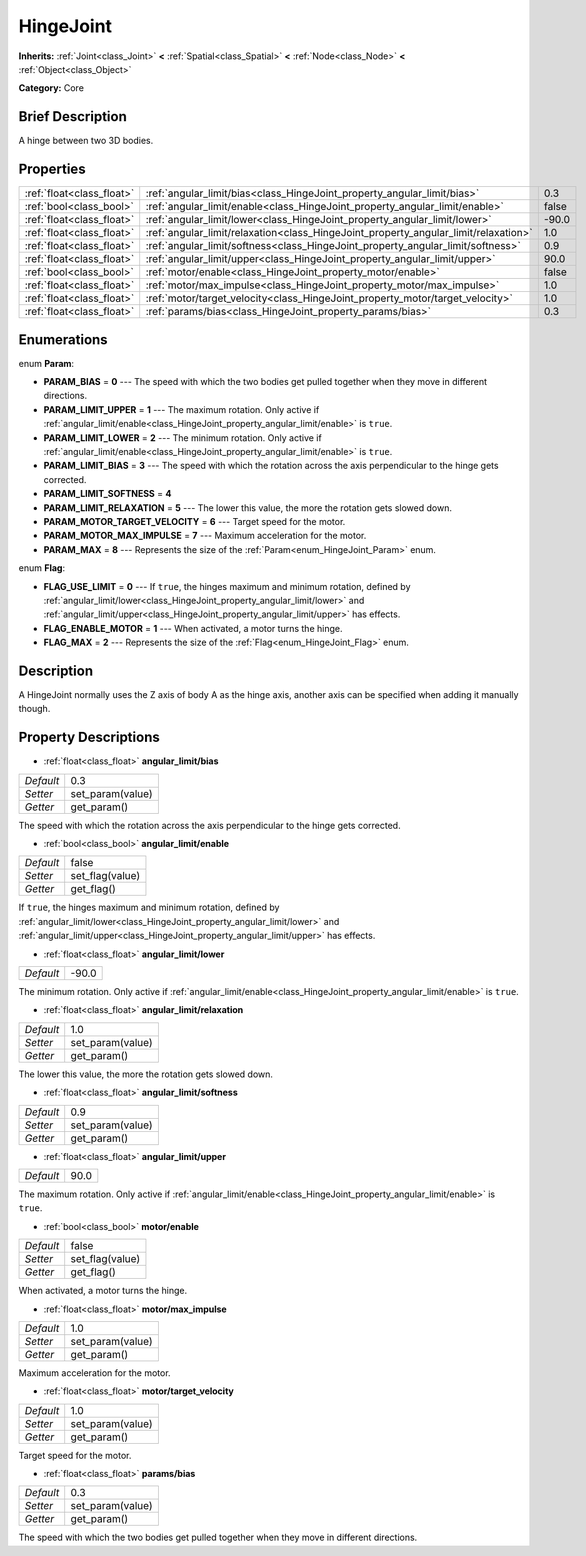 .. Generated automatically by doc/tools/makerst.py in Godot's source tree.
.. DO NOT EDIT THIS FILE, but the HingeJoint.xml source instead.
.. The source is found in doc/classes or modules/<name>/doc_classes.

.. _class_HingeJoint:

HingeJoint
==========

**Inherits:** :ref:`Joint<class_Joint>` **<** :ref:`Spatial<class_Spatial>` **<** :ref:`Node<class_Node>` **<** :ref:`Object<class_Object>`

**Category:** Core

Brief Description
-----------------

A hinge between two 3D bodies.

Properties
----------

+---------------------------+-------------------------------------------------------------------------------------+-------+
| :ref:`float<class_float>` | :ref:`angular_limit/bias<class_HingeJoint_property_angular_limit/bias>`             | 0.3   |
+---------------------------+-------------------------------------------------------------------------------------+-------+
| :ref:`bool<class_bool>`   | :ref:`angular_limit/enable<class_HingeJoint_property_angular_limit/enable>`         | false |
+---------------------------+-------------------------------------------------------------------------------------+-------+
| :ref:`float<class_float>` | :ref:`angular_limit/lower<class_HingeJoint_property_angular_limit/lower>`           | -90.0 |
+---------------------------+-------------------------------------------------------------------------------------+-------+
| :ref:`float<class_float>` | :ref:`angular_limit/relaxation<class_HingeJoint_property_angular_limit/relaxation>` | 1.0   |
+---------------------------+-------------------------------------------------------------------------------------+-------+
| :ref:`float<class_float>` | :ref:`angular_limit/softness<class_HingeJoint_property_angular_limit/softness>`     | 0.9   |
+---------------------------+-------------------------------------------------------------------------------------+-------+
| :ref:`float<class_float>` | :ref:`angular_limit/upper<class_HingeJoint_property_angular_limit/upper>`           | 90.0  |
+---------------------------+-------------------------------------------------------------------------------------+-------+
| :ref:`bool<class_bool>`   | :ref:`motor/enable<class_HingeJoint_property_motor/enable>`                         | false |
+---------------------------+-------------------------------------------------------------------------------------+-------+
| :ref:`float<class_float>` | :ref:`motor/max_impulse<class_HingeJoint_property_motor/max_impulse>`               | 1.0   |
+---------------------------+-------------------------------------------------------------------------------------+-------+
| :ref:`float<class_float>` | :ref:`motor/target_velocity<class_HingeJoint_property_motor/target_velocity>`       | 1.0   |
+---------------------------+-------------------------------------------------------------------------------------+-------+
| :ref:`float<class_float>` | :ref:`params/bias<class_HingeJoint_property_params/bias>`                           | 0.3   |
+---------------------------+-------------------------------------------------------------------------------------+-------+

Enumerations
------------

.. _enum_HingeJoint_Param:

.. _class_HingeJoint_constant_PARAM_BIAS:

.. _class_HingeJoint_constant_PARAM_LIMIT_UPPER:

.. _class_HingeJoint_constant_PARAM_LIMIT_LOWER:

.. _class_HingeJoint_constant_PARAM_LIMIT_BIAS:

.. _class_HingeJoint_constant_PARAM_LIMIT_SOFTNESS:

.. _class_HingeJoint_constant_PARAM_LIMIT_RELAXATION:

.. _class_HingeJoint_constant_PARAM_MOTOR_TARGET_VELOCITY:

.. _class_HingeJoint_constant_PARAM_MOTOR_MAX_IMPULSE:

.. _class_HingeJoint_constant_PARAM_MAX:

enum **Param**:

- **PARAM_BIAS** = **0** --- The speed with which the two bodies get pulled together when they move in different directions.

- **PARAM_LIMIT_UPPER** = **1** --- The maximum rotation. Only active if :ref:`angular_limit/enable<class_HingeJoint_property_angular_limit/enable>` is ``true``.

- **PARAM_LIMIT_LOWER** = **2** --- The minimum rotation. Only active if :ref:`angular_limit/enable<class_HingeJoint_property_angular_limit/enable>` is ``true``.

- **PARAM_LIMIT_BIAS** = **3** --- The speed with which the rotation across the axis perpendicular to the hinge gets corrected.

- **PARAM_LIMIT_SOFTNESS** = **4**

- **PARAM_LIMIT_RELAXATION** = **5** --- The lower this value, the more the rotation gets slowed down.

- **PARAM_MOTOR_TARGET_VELOCITY** = **6** --- Target speed for the motor.

- **PARAM_MOTOR_MAX_IMPULSE** = **7** --- Maximum acceleration for the motor.

- **PARAM_MAX** = **8** --- Represents the size of the :ref:`Param<enum_HingeJoint_Param>` enum.

.. _enum_HingeJoint_Flag:

.. _class_HingeJoint_constant_FLAG_USE_LIMIT:

.. _class_HingeJoint_constant_FLAG_ENABLE_MOTOR:

.. _class_HingeJoint_constant_FLAG_MAX:

enum **Flag**:

- **FLAG_USE_LIMIT** = **0** --- If ``true``, the hinges maximum and minimum rotation, defined by :ref:`angular_limit/lower<class_HingeJoint_property_angular_limit/lower>` and :ref:`angular_limit/upper<class_HingeJoint_property_angular_limit/upper>` has effects.

- **FLAG_ENABLE_MOTOR** = **1** --- When activated, a motor turns the hinge.

- **FLAG_MAX** = **2** --- Represents the size of the :ref:`Flag<enum_HingeJoint_Flag>` enum.

Description
-----------

A HingeJoint normally uses the Z axis of body A as the hinge axis, another axis can be specified when adding it manually though.

Property Descriptions
---------------------

.. _class_HingeJoint_property_angular_limit/bias:

- :ref:`float<class_float>` **angular_limit/bias**

+-----------+------------------+
| *Default* | 0.3              |
+-----------+------------------+
| *Setter*  | set_param(value) |
+-----------+------------------+
| *Getter*  | get_param()      |
+-----------+------------------+

The speed with which the rotation across the axis perpendicular to the hinge gets corrected.

.. _class_HingeJoint_property_angular_limit/enable:

- :ref:`bool<class_bool>` **angular_limit/enable**

+-----------+-----------------+
| *Default* | false           |
+-----------+-----------------+
| *Setter*  | set_flag(value) |
+-----------+-----------------+
| *Getter*  | get_flag()      |
+-----------+-----------------+

If ``true``, the hinges maximum and minimum rotation, defined by :ref:`angular_limit/lower<class_HingeJoint_property_angular_limit/lower>` and :ref:`angular_limit/upper<class_HingeJoint_property_angular_limit/upper>` has effects.

.. _class_HingeJoint_property_angular_limit/lower:

- :ref:`float<class_float>` **angular_limit/lower**

+-----------+-------+
| *Default* | -90.0 |
+-----------+-------+

The minimum rotation. Only active if :ref:`angular_limit/enable<class_HingeJoint_property_angular_limit/enable>` is ``true``.

.. _class_HingeJoint_property_angular_limit/relaxation:

- :ref:`float<class_float>` **angular_limit/relaxation**

+-----------+------------------+
| *Default* | 1.0              |
+-----------+------------------+
| *Setter*  | set_param(value) |
+-----------+------------------+
| *Getter*  | get_param()      |
+-----------+------------------+

The lower this value, the more the rotation gets slowed down.

.. _class_HingeJoint_property_angular_limit/softness:

- :ref:`float<class_float>` **angular_limit/softness**

+-----------+------------------+
| *Default* | 0.9              |
+-----------+------------------+
| *Setter*  | set_param(value) |
+-----------+------------------+
| *Getter*  | get_param()      |
+-----------+------------------+

.. _class_HingeJoint_property_angular_limit/upper:

- :ref:`float<class_float>` **angular_limit/upper**

+-----------+------+
| *Default* | 90.0 |
+-----------+------+

The maximum rotation. Only active if :ref:`angular_limit/enable<class_HingeJoint_property_angular_limit/enable>` is ``true``.

.. _class_HingeJoint_property_motor/enable:

- :ref:`bool<class_bool>` **motor/enable**

+-----------+-----------------+
| *Default* | false           |
+-----------+-----------------+
| *Setter*  | set_flag(value) |
+-----------+-----------------+
| *Getter*  | get_flag()      |
+-----------+-----------------+

When activated, a motor turns the hinge.

.. _class_HingeJoint_property_motor/max_impulse:

- :ref:`float<class_float>` **motor/max_impulse**

+-----------+------------------+
| *Default* | 1.0              |
+-----------+------------------+
| *Setter*  | set_param(value) |
+-----------+------------------+
| *Getter*  | get_param()      |
+-----------+------------------+

Maximum acceleration for the motor.

.. _class_HingeJoint_property_motor/target_velocity:

- :ref:`float<class_float>` **motor/target_velocity**

+-----------+------------------+
| *Default* | 1.0              |
+-----------+------------------+
| *Setter*  | set_param(value) |
+-----------+------------------+
| *Getter*  | get_param()      |
+-----------+------------------+

Target speed for the motor.

.. _class_HingeJoint_property_params/bias:

- :ref:`float<class_float>` **params/bias**

+-----------+------------------+
| *Default* | 0.3              |
+-----------+------------------+
| *Setter*  | set_param(value) |
+-----------+------------------+
| *Getter*  | get_param()      |
+-----------+------------------+

The speed with which the two bodies get pulled together when they move in different directions.

